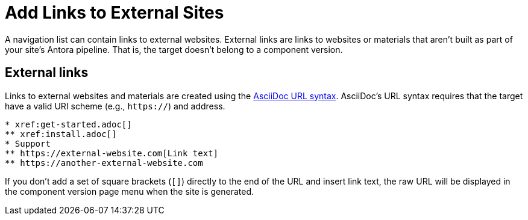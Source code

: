= Add Links to External Sites

A navigation list can contain links to external websites.
External links are links to websites or materials that aren't built as part of your site's Antora pipeline.
That is, the target doesn't belong to a component version.

== External links

Links to external websites and materials are created using the xref:asciidoc:external-urls.adoc#url-syntax[AsciiDoc URL syntax].
AsciiDoc's URL syntax requires that the target have a valid URI scheme (e.g., `https://`) and address.

[source]
----
* xref:get-started.adoc[]
** xref:install.adoc[]
* Support
** https://external-website.com[Link text]
** https://another-external-website.com
----

If you don't add a set of square brackets (`+[]+`) directly to the end of the URL and insert link text, the raw URL will be displayed in the component version page menu when the site is generated.
